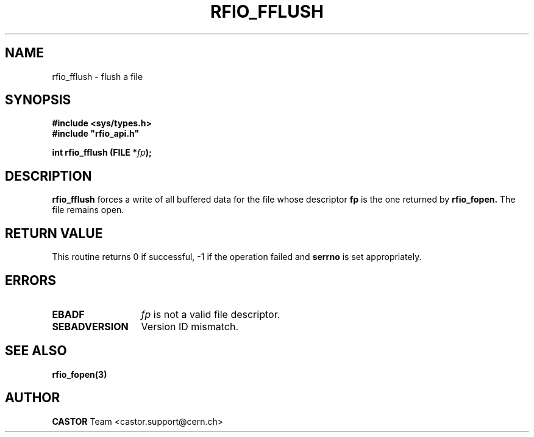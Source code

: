 .\"
.\" $Id: rfio_fflush.man,v 1.3 2002/11/21 13:06:26 bcouturi Exp $
.\"
.\" @(#)$RCSfile: rfio_fflush.man,v $ $Revision: 1.3 $ $Date: 2002/11/21 13:06:26 $ CERN IT-PDP/DM Jean-Philippe Baud
.\" Copyright (C) 1999-2001 by CERN/IT/PDP/DM
.\" All rights reserved
.\"
.TH RFIO_FFLUSH 3 "$Date: 2002/11/21 13:06:26 $" CASTOR "Rfio Library Functions"
.SH NAME
rfio_fflush \- flush a file
.SH SYNOPSIS
.B #include <sys/types.h>
.br
\fB#include "rfio_api.h"\fR
.sp
.BI "int rfio_fflush (FILE *" fp ");"
.SH DESCRIPTION
.B rfio_fflush
forces a write of all buffered data for the file whose descriptor \fBfp\fP is
the one returned by
.B rfio_fopen.
The file remains open.
.SH RETURN VALUE
This routine returns 0 if successful, -1 if the operation failed and
.B serrno
is set appropriately.
.SH ERRORS
.TP 1.3i
.B EBADF
.I fp
is not a valid file descriptor.
.TP
.B SEBADVERSION
Version ID mismatch.
.SH SEE ALSO
.BR rfio_fopen(3)
.SH AUTHOR
\fBCASTOR\fP Team <castor.support@cern.ch>
